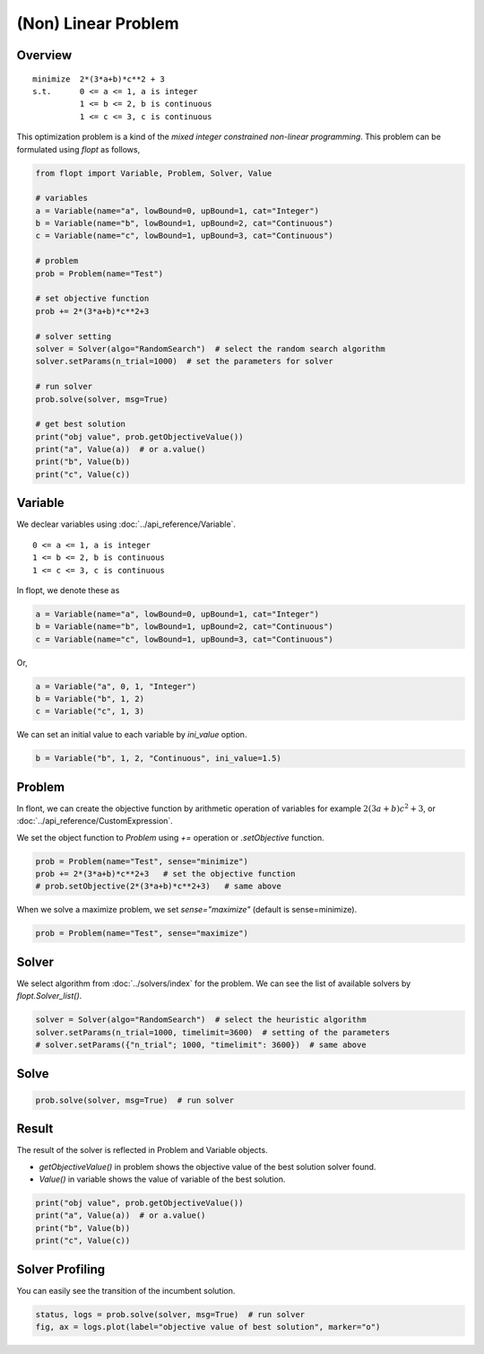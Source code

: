 (Non) Linear Problem
====================

Overview
--------
::

  minimize  2*(3*a+b)*c**2 + 3
  s.t.      0 <= a <= 1, a is integer
            1 <= b <= 2, b is continuous
            1 <= c <= 3, c is continuous


This optimization problem is a kind of the *mixed integer constrained non-linear programming*.
This problem can be formulated using `flopt` as follows,

.. code-block:: python

  from flopt import Variable, Problem, Solver, Value

  # variables
  a = Variable(name="a", lowBound=0, upBound=1, cat="Integer")
  b = Variable(name="b", lowBound=1, upBound=2, cat="Continuous")
  c = Variable(name="c", lowBound=1, upBound=3, cat="Continuous")

  # problem
  prob = Problem(name="Test")

  # set objective function
  prob += 2*(3*a+b)*c**2+3

  # solver setting
  solver = Solver(algo="RandomSearch")  # select the random search algorithm
  solver.setParams(n_trial=1000)  # set the parameters for solver

  # run solver
  prob.solve(solver, msg=True)

  # get best solution
  print("obj value", prob.getObjectiveValue())
  print("a", Value(a))  # or a.value()
  print("b", Value(b))
  print("c", Value(c))


Variable
--------

We declear variables using :doc:`../api_reference/Variable`.

::

  0 <= a <= 1, a is integer
  1 <= b <= 2, b is continuous
  1 <= c <= 3, c is continuous

In flopt, we denote these as

.. code-block:: python

  a = Variable(name="a", lowBound=0, upBound=1, cat="Integer")
  b = Variable(name="b", lowBound=1, upBound=2, cat="Continuous")
  c = Variable(name="c", lowBound=1, upBound=3, cat="Continuous")

Or,

.. code-block:: python

  a = Variable("a", 0, 1, "Integer")
  b = Variable("b", 1, 2)
  c = Variable("c", 1, 3)

We can set an initial value to each variable by `ini_value` option.

.. code-block:: python

  b = Variable("b", 1, 2, "Continuous", ini_value=1.5)


Problem
-------

In flont, we can create the objective function by arithmetic operation of variables for example :math:`2(3a+b)c^2 + 3`, or :doc:`../api_reference/CustomExpression`.

We set the object function to *Problem* using `+=` operation or `.setObjective` function.

.. code-block:: python

  prob = Problem(name="Test", sense="minimize")
  prob += 2*(3*a+b)*c**2+3   # set the objective function
  # prob.setObjective(2*(3*a+b)*c**2+3)   # same above

When we solve a maximize problem, we set `sense="maximize"` (default is sense=minimize).

.. code-block:: python

  prob = Problem(name="Test", sense="maximize")


Solver
------

We select algorithm from :doc:`../solvers/index` for the problem. We can see the list of available solvers by `flopt.Solver_list()`.

.. code-block:: python

  solver = Solver(algo="RandomSearch")  # select the heuristic algorithm
  solver.setParams(n_trial=1000, timelimit=3600)  # setting of the parameters
  # solver.setParams({"n_trial"; 1000, "timelimit": 3600})  # same above

Solve
-----

.. code-block:: python

  prob.solve(solver, msg=True)  # run solver



Result
------

The result of the solver is reflected in Problem and Variable objects.

- `getObjectiveValue()` in problem shows the objective value of the best solution solver found.

- `Value()` in variable shows the value of variable of the best solution.

.. code-block:: python

  print("obj value", prob.getObjectiveValue())
  print("a", Value(a))  # or a.value()
  print("b", Value(b))
  print("c", Value(c))


Solver Profiling
----------------

You can easily see the transition of the incumbent solution.

.. code-block:: python

  status, logs = prob.solve(solver, msg=True)  # run solver
  fig, ax = logs.plot(label="objective value of best solution", marker="o")

.. image:: https://cdn-ak.f.st-hatena.com/images/fotolife/i/inarizuuuushi/20220826/20220826103011.png
